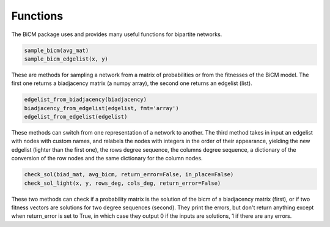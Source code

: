 Functions
=========

The BiCM package uses and provides many useful functions for bipartite networks.

.. code-block:: python
    
    sample_bicm(avg_mat)
    sample_bicm_edgelist(x, y)

These are methods for sampling a network from a matrix of probabilities or from the fitnesses of the BiCM model. The first one returns a biadjacency matrix (a numpy array), the second one returns an edgelist (list).

.. code-block:: python

    edgelist_from_biadjacency(biadjacency)
    biadjacency_from_edgelist(edgelist, fmt='array')
    edgelist_from_edgelist(edgelist)

These methods can switch from one representation of a network to another. The third method takes in input an edgelist with nodes with custom names, and relabels the nodes with integers in the order of their appearance, yielding the new edgelist (lighter than the first one), the rows degree sequence, the columns degree sequence, a dictionary of the conversion of the row nodes and the same dictionary for the column nodes.

.. code-block:: python
    
    check_sol(biad_mat, avg_bicm, return_error=False, in_place=False)
    check_sol_light(x, y, rows_deg, cols_deg, return_error=False)

These two methods can check if a probability matrix is the solution of the bicm of a biadjacency matrix (first), or if two fitness vectors are solutions for two degree sequences (second). They print the errors, but don't return anything except when return_error is set to True, in which case they output 0 if the inputs are solutions, 1 if there are any errors.